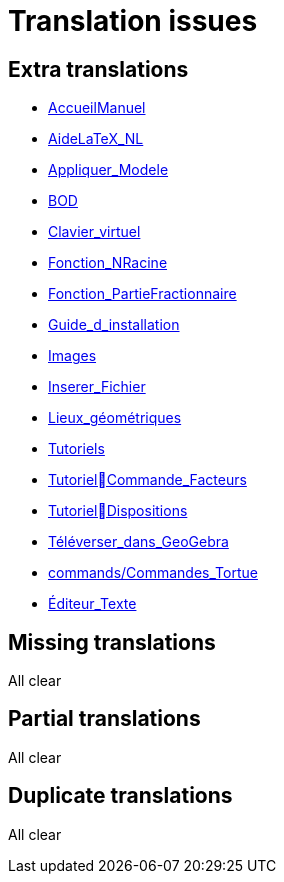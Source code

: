 = Translation issues

== Extra translations

 * xref:AccueilManuel.adoc[AccueilManuel]
 * xref:AideLaTeX_NL.adoc[AideLaTeX_NL]
 * xref:Appliquer_Modele.adoc[Appliquer_Modele]
 * xref:BOD.adoc[BOD]
 * xref:Clavier_virtuel.adoc[Clavier_virtuel]
 * xref:Fonction_NRacine.adoc[Fonction_NRacine]
 * xref:Fonction_PartieFractionnaire.adoc[Fonction_PartieFractionnaire]
 * xref:Guide_d_installation.adoc[Guide_d_installation]
 * xref:Images.adoc[Images]
 * xref:Inserer_Fichier.adoc[Inserer_Fichier]
 * xref:Lieux_géométriques.adoc[Lieux_géométriques]
 * xref:Tutoriels.adoc[Tutoriels]
 * xref:TutorielCommande_Facteurs.adoc[TutorielCommande_Facteurs]
 * xref:TutorielDispositions.adoc[TutorielDispositions]
 * xref:Téléverser_dans_GeoGebra.adoc[Téléverser_dans_GeoGebra]
 * xref:commands/Commandes_Tortue.adoc[commands/Commandes_Tortue]
 * xref:Éditeur_Texte.adoc[Éditeur_Texte]

== Missing translations
All clear

== Partial translations
All clear

== Duplicate translations
All clear